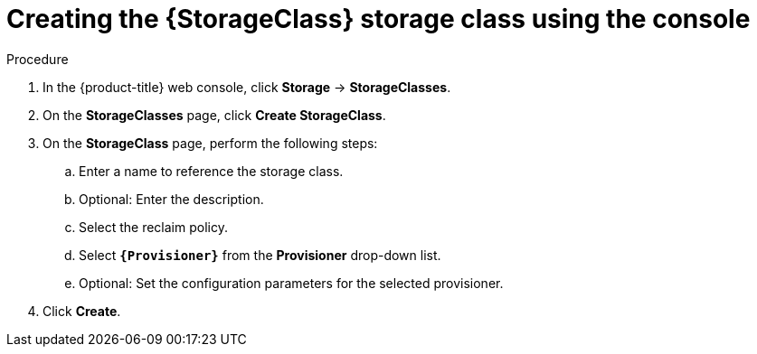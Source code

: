 // Module included in the following assemblies:
//
// * storage/persistent_storage/persistent-storage-aws-efs-csi.adoc
// * storage/container_storage_interface/osd-persistent-storage-aws-efs-csi.adoc

:_mod-docs-content-type: PROCEDURE
[id="storage-create-storage-class-console_{context}"]
= Creating the {StorageClass} storage class using the console

[role="_abstract"]
.Procedure

. In the {product-title} web console, click *Storage* -> *StorageClasses*.

. On the *StorageClasses* page, click *Create StorageClass*.

. On the *StorageClass* page, perform the following steps:

.. Enter a name to reference the storage class.

.. Optional: Enter the description.

.. Select the reclaim policy.

.. Select *`{Provisioner}`* from the *Provisioner* drop-down list.
+
ifeval::["{Provisioner}" == "kubernetes.io/aws-ebs"]
[NOTE]
====
To create the storage class with the equivalent CSI driver, select `{CsiDriver}` from the drop-down list. For more details, see _AWS Elastic Block Store CSI Driver Operator_.
====
endif::[]

.. Optional: Set the configuration parameters for the selected provisioner.

. Click *Create*.